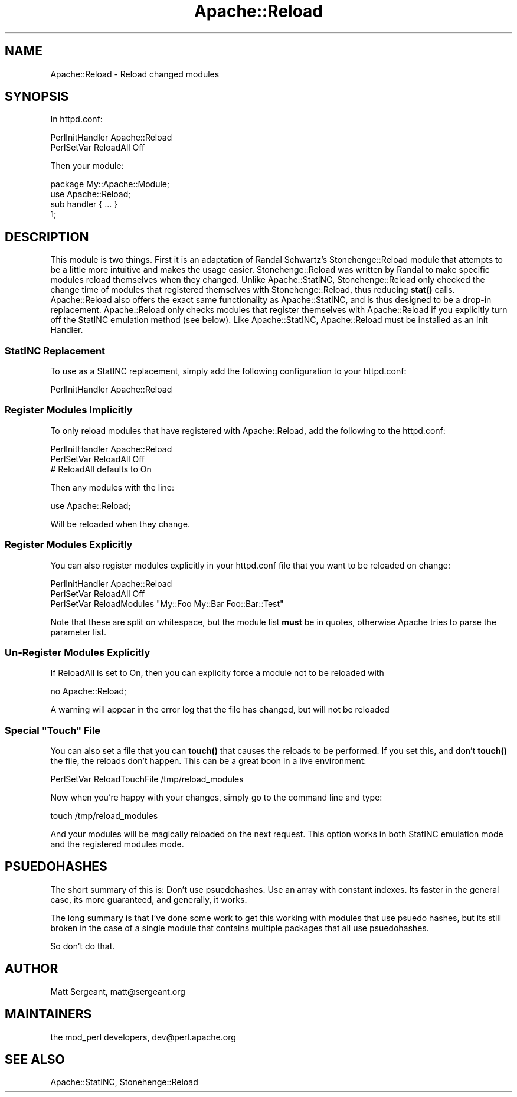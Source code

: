 .\" Automatically generated by Pod::Man 4.11 (Pod::Simple 3.35)
.\"
.\" Standard preamble:
.\" ========================================================================
.de Sp \" Vertical space (when we can't use .PP)
.if t .sp .5v
.if n .sp
..
.de Vb \" Begin verbatim text
.ft CW
.nf
.ne \\$1
..
.de Ve \" End verbatim text
.ft R
.fi
..
.\" Set up some character translations and predefined strings.  \*(-- will
.\" give an unbreakable dash, \*(PI will give pi, \*(L" will give a left
.\" double quote, and \*(R" will give a right double quote.  \*(C+ will
.\" give a nicer C++.  Capital omega is used to do unbreakable dashes and
.\" therefore won't be available.  \*(C` and \*(C' expand to `' in nroff,
.\" nothing in troff, for use with C<>.
.tr \(*W-
.ds C+ C\v'-.1v'\h'-1p'\s-2+\h'-1p'+\s0\v'.1v'\h'-1p'
.ie n \{\
.    ds -- \(*W-
.    ds PI pi
.    if (\n(.H=4u)&(1m=24u) .ds -- \(*W\h'-12u'\(*W\h'-12u'-\" diablo 10 pitch
.    if (\n(.H=4u)&(1m=20u) .ds -- \(*W\h'-12u'\(*W\h'-8u'-\"  diablo 12 pitch
.    ds L" ""
.    ds R" ""
.    ds C` ""
.    ds C' ""
'br\}
.el\{\
.    ds -- \|\(em\|
.    ds PI \(*p
.    ds L" ``
.    ds R" ''
.    ds C`
.    ds C'
'br\}
.\"
.\" Escape single quotes in literal strings from groff's Unicode transform.
.ie \n(.g .ds Aq \(aq
.el       .ds Aq '
.\"
.\" If the F register is >0, we'll generate index entries on stderr for
.\" titles (.TH), headers (.SH), subsections (.SS), items (.Ip), and index
.\" entries marked with X<> in POD.  Of course, you'll have to process the
.\" output yourself in some meaningful fashion.
.\"
.\" Avoid warning from groff about undefined register 'F'.
.de IX
..
.nr rF 0
.if \n(.g .if rF .nr rF 1
.if (\n(rF:(\n(.g==0)) \{\
.    if \nF \{\
.        de IX
.        tm Index:\\$1\t\\n%\t"\\$2"
..
.        if !\nF==2 \{\
.            nr % 0
.            nr F 2
.        \}
.    \}
.\}
.rr rF
.\" ========================================================================
.\"
.IX Title "Apache::Reload 3"
.TH Apache::Reload 3 "2019-10-05" "perl v5.30.1" "User Contributed Perl Documentation"
.\" For nroff, turn off justification.  Always turn off hyphenation; it makes
.\" way too many mistakes in technical documents.
.if n .ad l
.nh
.SH "NAME"
Apache::Reload \- Reload changed modules
.SH "SYNOPSIS"
.IX Header "SYNOPSIS"
In httpd.conf:
.PP
.Vb 2
\&  PerlInitHandler Apache::Reload
\&  PerlSetVar ReloadAll Off
.Ve
.PP
Then your module:
.PP
.Vb 1
\&  package My::Apache::Module;
\&
\&  use Apache::Reload;
\&  
\&  sub handler { ... }
\&  
\&  1;
.Ve
.SH "DESCRIPTION"
.IX Header "DESCRIPTION"
This module is two things. First it is an adaptation of Randal
Schwartz's Stonehenge::Reload module that attempts to be a little 
more intuitive and makes the usage easier. Stonehenge::Reload was
written by Randal to make specific modules reload themselves when
they changed. Unlike Apache::StatINC, Stonehenge::Reload only checked
the change time of modules that registered themselves with 
Stonehenge::Reload, thus reducing \fBstat()\fR calls. Apache::Reload also
offers the exact same functionality as Apache::StatINC, and is thus
designed to be a drop-in replacement. Apache::Reload only checks modules
that register themselves with Apache::Reload if you explicitly turn off
the StatINC emulation method (see below). Like Apache::StatINC,
Apache::Reload must be installed as an Init Handler.
.SS "StatINC Replacement"
.IX Subsection "StatINC Replacement"
To use as a StatINC replacement, simply add the following configuration
to your httpd.conf:
.PP
.Vb 1
\&  PerlInitHandler Apache::Reload
.Ve
.SS "Register Modules Implicitly"
.IX Subsection "Register Modules Implicitly"
To only reload modules that have registered with Apache::Reload,
add the following to the httpd.conf:
.PP
.Vb 3
\&  PerlInitHandler Apache::Reload
\&  PerlSetVar ReloadAll Off
\&  # ReloadAll defaults to On
.Ve
.PP
Then any modules with the line:
.PP
.Vb 1
\&  use Apache::Reload;
.Ve
.PP
Will be reloaded when they change.
.SS "Register Modules Explicitly"
.IX Subsection "Register Modules Explicitly"
You can also register modules explicitly in your httpd.conf file that
you want to be reloaded on change:
.PP
.Vb 3
\&  PerlInitHandler Apache::Reload
\&  PerlSetVar ReloadAll Off
\&  PerlSetVar ReloadModules "My::Foo My::Bar Foo::Bar::Test"
.Ve
.PP
Note that these are split on whitespace, but the module list \fBmust\fR
be in quotes, otherwise Apache tries to parse the parameter list.
.SS "Un-Register Modules Explicitly"
.IX Subsection "Un-Register Modules Explicitly"
If ReloadAll is set to On, then you can explicity force a module not to be reloaded with
.PP
.Vb 1
\&  no Apache::Reload;
.Ve
.PP
A warning will appear in the error log that the file has changed, but will
not be reloaded
.ie n .SS "Special ""Touch"" File"
.el .SS "Special ``Touch'' File"
.IX Subsection "Special Touch File"
You can also set a file that you can \fBtouch()\fR that causes the reloads to be
performed. If you set this, and don't \fBtouch()\fR the file, the reloads don't
happen. This can be a great boon in a live environment:
.PP
.Vb 1
\&  PerlSetVar ReloadTouchFile /tmp/reload_modules
.Ve
.PP
Now when you're happy with your changes, simply go to the command line and
type:
.PP
.Vb 1
\&  touch /tmp/reload_modules
.Ve
.PP
And your modules will be magically reloaded on the next request. This option
works in both StatINC emulation mode and the registered modules mode.
.SH "PSUEDOHASHES"
.IX Header "PSUEDOHASHES"
The short summary of this is: Don't use psuedohashes. Use an array with
constant indexes. Its faster in the general case, its more guaranteed, and
generally, it works.
.PP
The long summary is that I've done some work to get this working with
modules that use psuedo hashes, but its still broken in the case of a
single module that contains multiple packages that all use psuedohashes.
.PP
So don't do that.
.SH "AUTHOR"
.IX Header "AUTHOR"
Matt Sergeant, matt@sergeant.org
.SH "MAINTAINERS"
.IX Header "MAINTAINERS"
the mod_perl developers, dev@perl.apache.org
.SH "SEE ALSO"
.IX Header "SEE ALSO"
Apache::StatINC, Stonehenge::Reload
